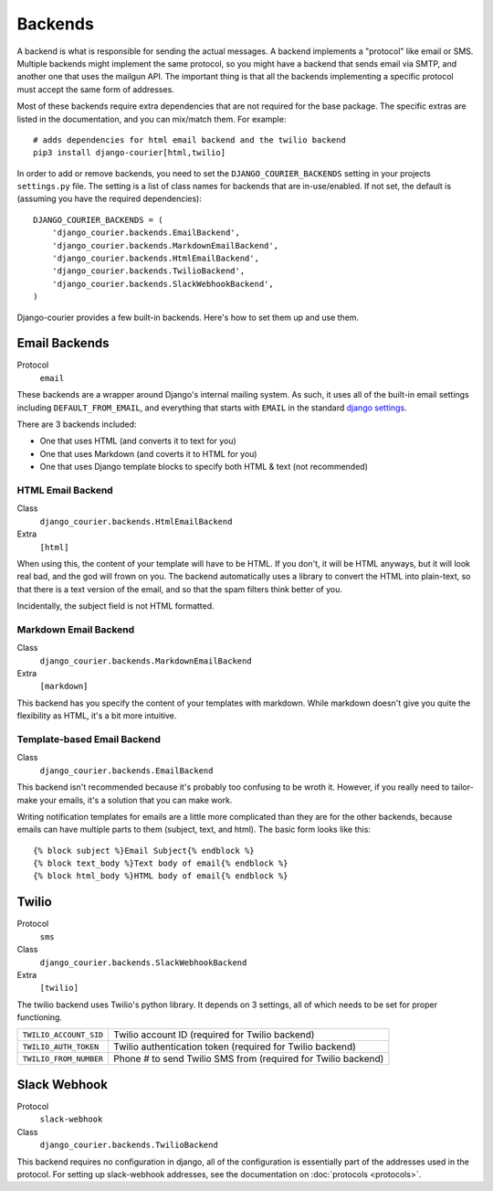 Backends
========

A backend is what is responsible for sending the actual messages.
A backend implements a "protocol" like email or SMS. Multiple backends
might implement the same protocol, so you might have a backend that
sends email via SMTP, and another one that uses the mailgun API. The
important thing is that all the backends implementing a specific
protocol must accept the same form of addresses.

Most of these backends require extra dependencies that are not required
for the base package. The specific extras are listed in the documentation,
and you can mix/match them. For example::

    # adds dependencies for html email backend and the twilio backend
    pip3 install django-courier[html,twilio]

In order to add or remove backends, you need to set the
``DJANGO_COURIER_BACKENDS`` setting in your projects ``settings.py``
file. The setting is a list of class names for backends that are
in-use/enabled. If not set, the default is (assuming you have the
required dependencies)::

    DJANGO_COURIER_BACKENDS = (
        'django_courier.backends.EmailBackend',
        'django_courier.backends.MarkdownEmailBackend',
        'django_courier.backends.HtmlEmailBackend',
        'django_courier.backends.TwilioBackend',
        'django_courier.backends.SlackWebhookBackend',
    )

Django-courier provides a few built-in backends. Here's how to
set them up and use them.

Email Backends
--------------

Protocol
  ``email``

These backends are a wrapper around Django's internal mailing system.
As such, it uses all of the built-in email settings including
``DEFAULT_FROM_EMAIL``, and everything that starts with ``EMAIL`` in
the standard `django settings`_.

There are 3 backends included:

* One that uses HTML (and converts it to text for you)
* One that uses Markdown (and coverts it to HTML for you)
* One that uses Django template blocks to specify both HTML & text
  (not recommended)

HTML Email Backend
~~~~~~~~~~~~~~~~~~

Class
    ``django_courier.backends.HtmlEmailBackend``
Extra
  ``[html]``

When using this, the content of your template will have to be HTML. If
you don't, it will be HTML anyways, but it will look real bad, and the
god will frown on you. The backend automatically uses a library to
convert the HTML into plain-text, so that there is a text version of the
email, and so that the spam filters think better of you.

Incidentally, the subject field is not HTML formatted.

Markdown Email Backend
~~~~~~~~~~~~~~~~~~~~~~

Class
    ``django_courier.backends.MarkdownEmailBackend``
Extra
 ``[markdown]``

This backend has you specify the content of your templates with markdown.
While markdown doesn't give you quite the flexibility as HTML, it's a bit
more intuitive.

Template-based Email Backend
~~~~~~~~~~~~~~~~~~~~~~~~~~~~

Class
    ``django_courier.backends.EmailBackend``

This backend isn't recommended because it's probably too confusing to be
wroth it. However, if you really need to tailor-make your emails, it's
a solution that you can make work.

Writing notification templates for emails are a little more complicated
than they are for the other backends, because emails can have multiple
parts to them (subject, text, and html). The basic form looks like this::

    {% block subject %}Email Subject{% endblock %}
    {% block text_body %}Text body of email{% endblock %}
    {% block html_body %}HTML body of email{% endblock %}


Twilio
------

Protocol
  ``sms``
Class
    ``django_courier.backends.SlackWebhookBackend``
Extra
  ``[twilio]``

The twilio backend uses Twilio's python library. It depends on 3 settings,
all of which needs to be set for proper functioning.

======================  ================================================
``TWILIO_ACCOUNT_SID``  Twilio account ID (required for Twilio backend)
``TWILIO_AUTH_TOKEN``   Twilio authentication token (required for Twilio
                        backend)
``TWILIO_FROM_NUMBER``  Phone # to send Twilio SMS from (required for
                        Twilio backend)
======================  ================================================


Slack Webhook
-------------

Protocol
  ``slack-webhook``
Class
    ``django_courier.backends.TwilioBackend``

This backend requires no configuration in django, all of the configuration
is essentially part of the addresses used in the protocol. For setting up
slack-webhook addresses, see the documentation on :doc:`protocols <protocols>`.


.. _django settings: https://docs.djangoproject.com/en/1.11/ref/settings/
